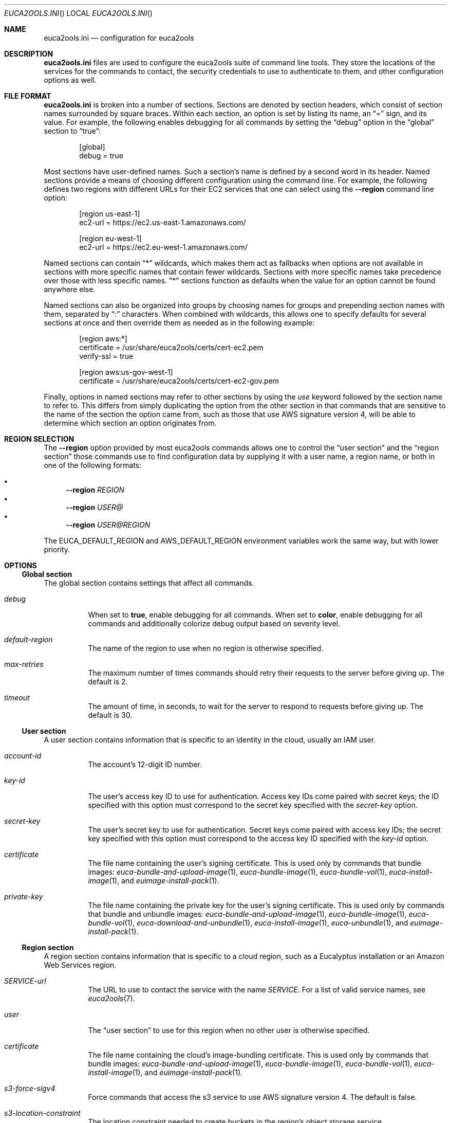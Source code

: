 .Dd 2016-11-04
.Dt EUCA2OOLS.INI
.Os euca2ools 3.4
.Sh NAME
.Nm euca2ools.ini
.Nd configuration for euca2ools
.Sh DESCRIPTION
.Nm
files are used to configure the euca2ools suite of command
line tools.  They store the locations of the services for
the commands to contact, the security credentials to use
to authenticate to them, and other configuration options
as well.
.Sh FILE FORMAT
.Nm
is broken into a number of sections.  Sections are
denoted by section headers, which consist of section
names surrounded by square braces.  Within each section,
an option is set by listing its name, an
.Dq =
sign, and its value.  For example, the following enables
debugging for all commands by setting the
.Dq debug
option in the
.Dq global
section to
.Dq true :
.Bd -literal -offset Ds
[global]
debug = true
.Ed
.Pp
Most sections have user-defined names.  Such a section's
name is defined by a second word in its header.  Named
sections provide a means of choosing different
configuration using the command line.  For example, the
following defines two regions with different URLs for
their EC2 services that one can select using the
.Fl -region
command line option:
.Bd -literal -offset Ds
[region us-east-1]
ec2-url = https://ec2.us-east-1.amazonaws.com/

[region eu-west-1]
ec2-url = https://ec2.eu-west-1.amazonaws.com/
.Ed
.Pp
Named sections can contain
.Dq *
wildcards, which makes them act as fallbacks when options
are not available in sections with more specific names
that contain fewer wildcards.  Sections with more specific
names take precedence over those with less specific names.
.Dq *
sections function as defaults when the value for an option
cannot be found anywhere else.
.Pp
Named sections can also be organized into groups by
choosing names for groups and prepending section names
with them, separated by
.Dq \&:
characters.  When combined with wildcards, this allows
one to specify defaults for several sections at once
and then override them as needed as in the following
example:
.Bd -literal -offset Ds
[region aws:*]
certificate = /usr/share/euca2ools/certs/cert-ec2.pem
verify-ssl = true

[region aws:us-gov-west-1]
certificate = /usr/share/euca2ools/certs/cert-ec2-gov.pem
.Ed
.Pp
Finally, options in named sections may refer to other
sections by using the
.Em use
keyword followed by the section name to refer to.
This differs from simply duplicating the option from the
other section in that commands that are sensitive to the
name of the section the option came from, such as those
that use AWS signature version 4, will be able to determine
which section an option originates from.
.Sh REGION SELECTION
The
.Fl -region
option provided by most euca2ools commands allows one to
control the
.Sx user section
and the
.Sx region section
those commands use to find configuration data by supplying
it with a user name, a region name, or both in one of the
following formats:
.Pp
.Bl -bullet -compact
.It
.Fl -region Ar REGION
.It
.Fl -region Ar USER@
.It
.Fl -region Ar USER@REGION
.El
.Pp
The
.Ev EUCA_DEFAULT_REGION
and
.Ev AWS_DEFAULT_REGION
environment variables work the same way, but with lower
priority.
.Sh OPTIONS
.Ss Global section
The global section contains settings that affect all
commands.
.Bl -tag -width Ds
.It Va debug
When set to
.Cm true ,
enable debugging for all commands.  When set to
.Cm color ,
enable debugging for all commands and additionally colorize
debug output based on severity level.
.It Va default-region
The name of the region to use when no region is otherwise
specified.
.It Va max-retries
The maximum number of times commands should retry their
requests to the server before giving up.  The default is 2.
.It Va timeout
The amount of time, in seconds, to wait for the server to
respond to requests before giving up.  The default is 30.
.El
.Ss User section
A user section contains information that is specific to
an identity in the cloud, usually an IAM user.
.Bl -tag -width Ds
.It Va account-id
The account's 12-digit ID number.
.It Va key-id
The user's access key ID to use for authentication.
Access key IDs come paired with secret keys; the ID
specified with this option must correspond to the secret
key specified with the
.Va secret-key
option.
.It Va secret-key
The user's secret key to use for authentication.
Secret keys come paired with access key IDs; the secret
key specified with this option must correspond to the
access key ID specified with the
.Va key-id
option.
.It Va certificate
The file name containing the user's signing certificate.
This is used only by commands that bundle images:
.Xr euca-bundle-and-upload-image 1 ,
.Xr euca-bundle-image 1 ,
.Xr euca-bundle-vol 1 ,
.Xr euca-install-image 1 ,
and
.Xr euimage-install-pack 1 .
.It Va private-key
The file name containing the private key for the user's
signing certificate.  This is used only by commands that
bundle and unbundle images:
.Xr euca-bundle-and-upload-image 1 ,
.Xr euca-bundle-image 1 ,
.Xr euca-bundle-vol 1 ,
.Xr euca-download-and-unbundle 1 ,
.Xr euca-install-image 1 ,
.Xr euca-unbundle 1 ,
and
.Xr euimage-install-pack 1 .
.El
.Ss Region section
A region section contains information that is specific to
a cloud region, such as a Eucalyptus installation or an
Amazon Web Services region.
.Bl -tag -width Ds
.It Va SERVICE-url
The URL to use to contact the service with the name
.Va SERVICE .
For a list of valid service names, see
.Xr euca2ools 7 .
.It Va user
The
.Sx user section
to use for this region when no other user is otherwise
specified.
.It Va certificate
The file name containing the cloud's image-bundling
certificate.  This is used only by commands that bundle
images:
.Xr euca-bundle-and-upload-image 1 ,
.Xr euca-bundle-image 1 ,
.Xr euca-bundle-vol 1 ,
.Xr euca-install-image 1 ,
and
.Xr euimage-install-pack 1 .
.It Va s3-force-sigv4
Force commands that access the s3 service to use AWS
signature version 4.  The default is false.
.It Va s3-location-constraint
The location constraint needed to create buckets in the
region's object storage service.
.It Va verify-ssl
Whether or not to verify the server's SSL certificates.
The default is false.
.It Va vpn-stylesheet
The location of the XSLT stylesheet for
.Xr euca-create-vpn-connection 1
or
.Xr euca-describe-vpn-connections 1
to use to reformat VPN connection information.  If the
location is an HTTP or HTTPS URL it will be downloaded
as needed.  If it contains
.Dq {format}
that will be replaced with the desired format.
.Sh NOTES
Commands that create access keys can format their
output in the form of a
.Nm
file, simplifying the process of distributing access
keys and URL information to users.  This can replace
the
.Dq eucarc
files generated by eucalyptus's
.Ql euca_conf --get-credentials
command.
.Sh FILES
.Nm
configuration data are read from files in alphabetical
order in the following locations:
.Pp
.Bl -enum -compact
.It
.Pa /etc/euca2ools/euca2ools.ini
.It
.Pa /etc/euca2ools/conf.d/*.ini
.It
.Pa ~/.euca/*.ini
.El
.Pp
In cases where the same option is defined in more than
one file, the file that appears last in this list will
take precedence.
.Sh SEE ALSO
.Xr euca2ools 7
.Sh HISTORY
.Nm
first appeared in euca2ools 3.0.
